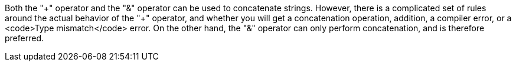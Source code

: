 Both the "\+" operator and the "&" operator can be used to concatenate strings. However, there is a complicated set of rules around the actual  behavior of the "+" operator, and whether you will get a concatenation operation, addition, a compiler error, or a <code>Type mismatch</code> error. On the other hand, the "&" operator can only perform concatenation, and is therefore preferred.
